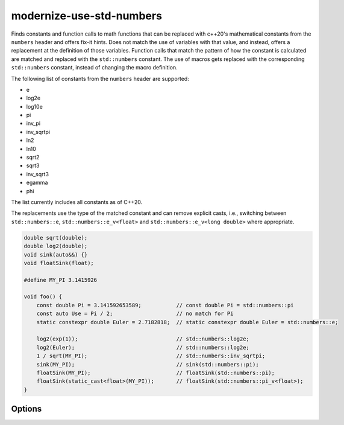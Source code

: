 .. title:: clang-tidy - modernize-use-std-numbers

modernize-use-std-numbers
=========================

Finds constants and function calls to math functions that can be replaced
with c++20's mathematical constants from the ``numbers`` header and offers
fix-it hints.
Does not match the use of variables with that value, and instead,
offers a replacement at the definition of those variables.
Function calls that match the pattern of how the constant is calculated are
matched and replaced with the ``std::numbers`` constant.
The use of macros gets replaced with the corresponding ``std::numbers``
constant, instead of changing the macro definition.

The following list of constants from the ``numbers`` header are supported:

* e
* log2e
* log10e
* pi
* inv_pi
* inv_sqrtpi
* ln2
* ln10
* sqrt2
* sqrt3
* inv_sqrt3
* egamma
* phi

The list currently includes all constants as of C++20.

The replacements use the type of the matched constant and can remove explicit casts,
i.e., switching between ``std::numbers::e``, ``std::numbers::e_v<float>`` and ``std::numbers::e_v<long double>``
where appropriate.

.. code-block:: c++

    double sqrt(double);
    double log2(double);
    void sink(auto&&) {}
    void floatSink(float);

    #define MY_PI 3.1415926

    void foo() {
        const double Pi = 3.141592653589;           // const double Pi = std::numbers::pi
        const auto Use = Pi / 2;                    // no match for Pi
        static constexpr double Euler = 2.7182818;  // static constexpr double Euler = std::numbers::e;

        log2(exp(1));                               // std::numbers::log2e;
        log2(Euler);                                // std::numbers::log2e;
        1 / sqrt(MY_PI);                            // std::numbers::inv_sqrtpi;
        sink(MY_PI);                                // sink(std::numbers::pi);
        floatSink(MY_PI);                           // floatSink(std::numbers::pi);
        floatSink(static_cast<float>(MY_PI));       // floatSink(std::numbers::pi_v<float>);
    }

Options
-------

.. option:: DiffThreshold

    A floating point value that sets the detection threshold for when literals
    match a constant. A literal matches a constant if
    ``abs(literal - constant) < DiffThreshold`` evaluates to ``true``. Default is
    `0.001`.

.. option:: IncludeStyle

   A string specifying which include-style is used, `llvm` or `google`. Default
   is `llvm`.
